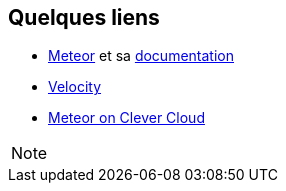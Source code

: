 == Quelques liens

* https://www.meteor.com/[Meteor] et sa http://docs.meteor.com/#/full/quickstart[documentation]
* http://velocity.meteor.com/[Velocity]
* https://www.clever-cloud.com/blog/engineering/2015/04/22/meteor-js-on-clever-cloud/[Meteor on Clever Cloud]

[NOTE.speaker]
--

--

